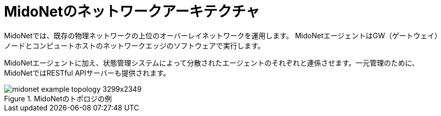 [[midonet_network_architecture]]
= MidoNetのネットワークアーキテクチャ

MidoNetでは、既存の物理ネットワークの上位のオーバーレイネットワークを運用します。 MidoNetエージェントはGW（ゲートウェイ）ノードとコンピュートホストのネットワークエッジのソフトウェアで実行します。

MidoNetエージェントに加え、状態管理システムによって分散されたエージェントのそれぞれと連係させます。一元管理のために、MidoNetではRESTful APIサーバーも提供されます。

.MidoNetのトポロジの例
image::midonet_example_topology_3299x2349.png[scaledwidth="100%"]

